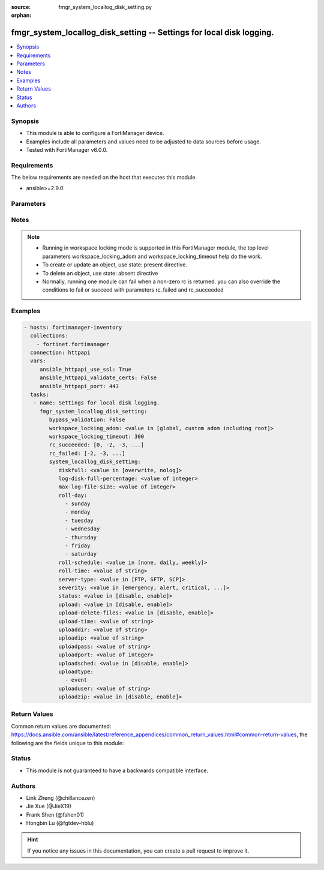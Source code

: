 :source: fmgr_system_locallog_disk_setting.py

:orphan:

.. _fmgr_system_locallog_disk_setting:

fmgr_system_locallog_disk_setting -- Settings for local disk logging.
+++++++++++++++++++++++++++++++++++++++++++++++++++++++++++++++++++++

.. versionadded:: 2.10

.. contents::
   :local:
   :depth: 1


Synopsis
--------

- This module is able to configure a FortiManager device.
- Examples include all parameters and values need to be adjusted to data sources before usage.
- Tested with FortiManager v6.0.0.


Requirements
------------
The below requirements are needed on the host that executes this module.

- ansible>=2.9.0



Parameters
----------

.. raw:: html

 <ul>
 <li><span class="li-head">enable_log</span> - Enable/Disable logging for task <span class="li-normal">type: bool</span> <span class="li-required">required: false</span> <span class="li-normal"> default: False</span> </li>
 <li><span class="li-head">bypass_validation</span> - Only set to True when module schema diffs with FortiManager API structure, module continues to execute without validating parameters <span class="li-normal">type: bool</span> <span class="li-required">required: false</span> <span class="li-normal"> default: False</span> </li>
 <li><span class="li-head">workspace_locking_adom</span> - Acquire the workspace lock if FortiManager is running in workspace mode <span class="li-normal">type: str</span> <span class="li-required">required: false</span> <span class="li-normal"> choices: global, custom adom including root</span> </li>
 <li><span class="li-head">workspace_locking_timeout</span> - The maximum time in seconds to wait for other users to release workspace lock <span class="li-normal">type: integer</span> <span class="li-required">required: false</span>  <span class="li-normal">default: 300</span> </li>
 <li><span class="li-head">rc_succeeded</span> - The rc codes list with which the conditions to succeed will be overriden <span class="li-normal">type: list</span> <span class="li-required">required: false</span> </li>
 <li><span class="li-head">rc_failed</span> - The rc codes list with which the conditions to fail will be overriden <span class="li-normal">type: list</span> <span class="li-required">required: false</span> </li>
 <li><span class="li-head">system_locallog_disk_setting</span> - Settings for local disk logging. <span class="li-normal">type: dict</span></li>
 <ul class="ul-self">
 <li><span class="li-head">diskfull</span> - Policy to apply when disk is full. <span class="li-normal">type: str</span>  <span class="li-normal">choices: [overwrite, nolog]</span>  <span class="li-normal">default: overwrite</span> </li>
 <li><span class="li-head">log-disk-full-percentage</span> - Consider log disk as full at this usage percentage. <span class="li-normal">type: int</span>  <span class="li-normal">default: 80</span> </li>
 <li><span class="li-head">max-log-file-size</span> - Maximum log file size before rolling. <span class="li-normal">type: int</span>  <span class="li-normal">default: 100</span> </li>
 <li><span class="li-head">roll-day</span> - No description for the parameter <span class="li-normal">type: array</span> <span class="li-normal">choices: [sunday, monday, tuesday, wednesday, thursday, friday, saturday]</span> </li>
 <li><span class="li-head">roll-schedule</span> - Frequency to check log file for rolling. <span class="li-normal">type: str</span>  <span class="li-normal">choices: [none, daily, weekly]</span>  <span class="li-normal">default: none</span> </li>
 <li><span class="li-head">roll-time</span> - No description for the parameter <span class="li-normal">type: str</span></li>
 <li><span class="li-head">server-type</span> - Server type. <span class="li-normal">type: str</span>  <span class="li-normal">choices: [FTP, SFTP, SCP]</span>  <span class="li-normal">default: FTP</span> </li>
 <li><span class="li-head">severity</span> - Least severity level to log. <span class="li-normal">type: str</span>  <span class="li-normal">choices: [emergency, alert, critical, error, warning, notification, information, debug]</span>  <span class="li-normal">default: information</span> </li>
 <li><span class="li-head">status</span> - Enable/disable local disk log. <span class="li-normal">type: str</span>  <span class="li-normal">choices: [disable, enable]</span>  <span class="li-normal">default: enable</span> </li>
 <li><span class="li-head">upload</span> - Upload log file when rolling. <span class="li-normal">type: str</span>  <span class="li-normal">choices: [disable, enable]</span>  <span class="li-normal">default: disable</span> </li>
 <li><span class="li-head">upload-delete-files</span> - Delete log files after uploading (default = enable). <span class="li-normal">type: str</span>  <span class="li-normal">choices: [disable, enable]</span>  <span class="li-normal">default: enable</span> </li>
 <li><span class="li-head">upload-time</span> - No description for the parameter <span class="li-normal">type: str</span></li>
 <li><span class="li-head">uploaddir</span> - Log file upload remote directory. <span class="li-normal">type: str</span> </li>
 <li><span class="li-head">uploadip</span> - IP address of log uploading server. <span class="li-normal">type: str</span>  <span class="li-normal">default: 0.0.0.0</span> </li>
 <li><span class="li-head">uploadpass</span> - No description for the parameter <span class="li-normal">type: str</span></li>
 <li><span class="li-head">uploadport</span> - Server port (0 = default protocol port). <span class="li-normal">type: int</span>  <span class="li-normal">default: 0</span> </li>
 <li><span class="li-head">uploadsched</span> - Scheduled upload (disable = upload when rolling). <span class="li-normal">type: str</span>  <span class="li-normal">choices: [disable, enable]</span>  <span class="li-normal">default: disable</span> </li>
 <li><span class="li-head">uploadtype</span> - No description for the parameter <span class="li-normal">type: array</span> <span class="li-normal">choices: [event]</span> </li>
 <li><span class="li-head">uploaduser</span> - User account in upload server. <span class="li-normal">type: str</span> </li>
 <li><span class="li-head">uploadzip</span> - Compress upload logs. <span class="li-normal">type: str</span>  <span class="li-normal">choices: [disable, enable]</span>  <span class="li-normal">default: disable</span> </li>
 </ul>
 </ul>






Notes
-----
.. note::

   - Running in workspace locking mode is supported in this FortiManager module, the top level parameters workspace_locking_adom and workspace_locking_timeout help do the work.

   - To create or update an object, use state: present directive.

   - To delete an object, use state: absent directive

   - Normally, running one module can fail when a non-zero rc is returned. you can also override the conditions to fail or succeed with parameters rc_failed and rc_succeeded

Examples
--------

.. code-block:: yaml+jinja

 - hosts: fortimanager-inventory
   collections:
     - fortinet.fortimanager
   connection: httpapi
   vars:
      ansible_httpapi_use_ssl: True
      ansible_httpapi_validate_certs: False
      ansible_httpapi_port: 443
   tasks:
    - name: Settings for local disk logging.
      fmgr_system_locallog_disk_setting:
         bypass_validation: False
         workspace_locking_adom: <value in [global, custom adom including root]>
         workspace_locking_timeout: 300
         rc_succeeded: [0, -2, -3, ...]
         rc_failed: [-2, -3, ...]
         system_locallog_disk_setting:
            diskfull: <value in [overwrite, nolog]>
            log-disk-full-percentage: <value of integer>
            max-log-file-size: <value of integer>
            roll-day:
              - sunday
              - monday
              - tuesday
              - wednesday
              - thursday
              - friday
              - saturday
            roll-schedule: <value in [none, daily, weekly]>
            roll-time: <value of string>
            server-type: <value in [FTP, SFTP, SCP]>
            severity: <value in [emergency, alert, critical, ...]>
            status: <value in [disable, enable]>
            upload: <value in [disable, enable]>
            upload-delete-files: <value in [disable, enable]>
            upload-time: <value of string>
            uploaddir: <value of string>
            uploadip: <value of string>
            uploadpass: <value of string>
            uploadport: <value of integer>
            uploadsched: <value in [disable, enable]>
            uploadtype:
              - event
            uploaduser: <value of string>
            uploadzip: <value in [disable, enable]>



Return Values
-------------


Common return values are documented: https://docs.ansible.com/ansible/latest/reference_appendices/common_return_values.html#common-return-values, the following are the fields unique to this module:


.. raw:: html

 <ul>
 <li> <span class="li-return">request_url</span> - The full url requested <span class="li-normal">returned: always</span> <span class="li-normal">type: str</span> <span class="li-normal">sample: /sys/login/user</span></li>
 <li> <span class="li-return">response_code</span> - The status of api request <span class="li-normal">returned: always</span> <span class="li-normal">type: int</span> <span class="li-normal">sample: 0</span></li>
 <li> <span class="li-return">response_message</span> - The descriptive message of the api response <span class="li-normal">returned: always</span> <span class="li-normal">type: str</span> <span class="li-normal">sample: OK</li>
 <li> <span class="li-return">response_data</span> - The data body of the api response <span class="li-normal">returned: optional</span> <span class="li-normal">type: list or dict</span></li>
 </ul>





Status
------

- This module is not guaranteed to have a backwards compatible interface.


Authors
-------

- Link Zheng (@chillancezen)
- Jie Xue (@JieX19)
- Frank Shen (@fshen01)
- Hongbin Lu (@fgtdev-hblu)


.. hint::

    If you notice any issues in this documentation, you can create a pull request to improve it.



